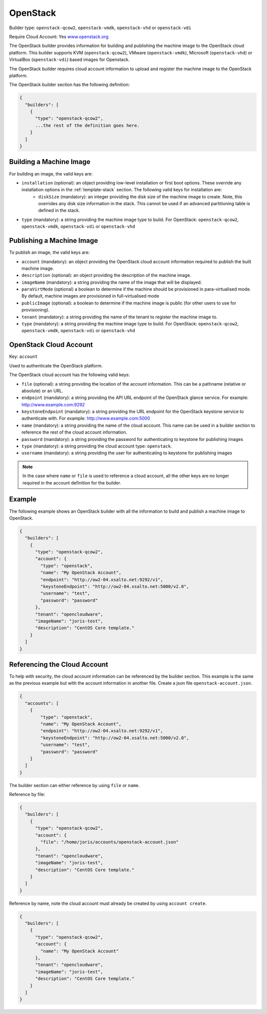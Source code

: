 .. Copyright (c) 2007-2016 UShareSoft, All rights reserved

.. _builder-openstack:

OpenStack
=========

Builder type: ``openstack-qcow2``, ``openstack-vmdk``, ``openstack-vhd`` or ``openstack-vdi``

Require Cloud Account: Yes
`www.openstack.org <http://www.openstack.org>`_

The OpenStack builder provides information for building and publishing the machine image to the OpenStack cloud platform. This builder supports KVM (``openstack-qcow2``), VMware (``openstack-vmdk``), Microsoft (``openstack-vhd``) or VirtualBox (``openstack-vdi``) based images for Openstack.

The OpenStack builder requires cloud account information to upload and register the machine image to the OpenStack platform.

The OpenStack builder section has the following definition:

.. code-block:: javascript

	{
	  "builders": [
	    {
	      "type": "openstack-qcow2",
	      ...the rest of the definition goes here.
	    }
	  ]
	}

Building a Machine Image
------------------------

For building an image, the valid keys are:

* ``installation`` (optional): an object providing low-level installation or first boot options. These override any installation options in the :ref:`template-stack` section. The following valid keys for installation are:
	* ``diskSize`` (mandatory): an integer providing the disk size of the machine image to create. Note, this overrides any disk size information in the stack. This cannot be used if an advanced partitioning table is defined in the stack.
* ``type`` (mandatory): a string providing the machine image type to build. For OpenStack: ``openstack-qcow2``, ``openstack-vmdk``, ``openstack-vdi`` or ``openstack-vhd``

Publishing a Machine Image
--------------------------

To publish an image, the valid keys are:

* ``account`` (mandatory): an object providing the OpenStack cloud account information required to publish the built machine image.
* ``description`` (optional): an object providing the description of the machine image.
* ``imageName`` (mandatory): a string providing the name of the image that will be displayed.
* ``paraVirtMode`` (optional) a boolean to determine if the machine should be provisioned in para-virtualised mode. By default, machine images are provisioned in full-virtualised mode
* ``publicImage`` (optional): a boolean to determine if the machine image is public (for other users to use for provisioning).
* ``tenant`` (mandatory): a string providing the name of the tenant to register the machine image to.
* ``type`` (mandatory): a string providing the machine image type to build. For OpenStack: ``openstack-qcow2``, ``openstack-vmdk``, ``openstack-vdi`` or ``openstack-vhd``

OpenStack Cloud Account
-----------------------

Key: ``account``

Used to authenticate the OpenStack platform.

The OpenStack cloud account has the following valid keys:

* ``file`` (optional): a string providing the location of the account information. This can be a pathname (relative or absolute) or an URL.
* ``endpoint`` (mandatory): a string providing the API URL endpoint of the OpenStack glance service. For example: http://www.example.com:9292
* ``keystoneEndpoint`` (mandatory): a string providing the URL endpoint for the OpenStack keystone service to authenticate with. For example: http://www.example.com:5000
* ``name`` (mandatory): a string providing the name of the cloud account. This name can be used in a builder section to reference the rest of the cloud account information.
* ``password`` (mandatory): a string providing the password for authenticating to keystone for publishing images
* ``type`` (mandatory): a string providing the cloud account type: ``openstack``.
* ``username`` (mandatory): a string providing the user for authenticating to keystone for publishing images

.. note:: In the case where ``name`` or ``file`` is used to reference a cloud account, all the other keys are no longer required in the account definition for the builder.

Example
-------

The following example shows an OpenStack builder with all the information to build and publish a machine image to OpenStack.

.. code-block:: json

	{
	  "builders": [
	    {
	      "type": "openstack-qcow2",
	      "account": {
	        "type": "openstack",
	        "name": "My OpenStack Account",
	        "endpoint": "http://ow2-04.xsalto.net:9292/v1",
	        "keystoneEndpoint": "http://ow2-04.xsalto.net:5000/v2.0",
	        "username": "test",
	        "password": "password"
	      },
	      "tenant": "opencloudware",
	      "imageName": "joris-test",
	      "description": "CentOS Core template."
	    }
	  ]
	}

Referencing the Cloud Account
-----------------------------

To help with security, the cloud account information can be referenced by the builder section. This example is the same as the previous example but with the account information in another file. Create a json file ``openstack-account.json``.

.. code-block:: json

	{
	  "accounts": [
	    {
	        "type": "openstack",
	        "name": "My OpenStack Account",
	        "endpoint": "http://ow2-04.xsalto.net:9292/v1",
	        "keystoneEndpoint": "http://ow2-04.xsalto.net:5000/v2.0",
	        "username": "test",
	        "password": "password"
	    }
	  ]
	}

The builder section can either reference by using ``file`` or ``name``.

Reference by file:

.. code-block:: json

	{
	  "builders": [
	    {
	      "type": "openstack-qcow2",
	      "account": {
	        "file": "/home/joris/accounts/openstack-account.json"
	      },
	      "tenant": "opencloudware",
	      "imageName": "joris-test",
	      "description": "CentOS Core template."
	    }
	  ]
	}

Reference by name, note the cloud account must already be created by using ``account create``.

.. code-block:: json

	{
	  "builders": [
	    {
	      "type": "openstack-qcow2",
	      "account": {
	        "name": "My OpenStack Account"
	      },
	      "tenant": "opencloudware",
	      "imageName": "joris-test",
	      "description": "CentOS Core template."
	    }
	  ]
	}
